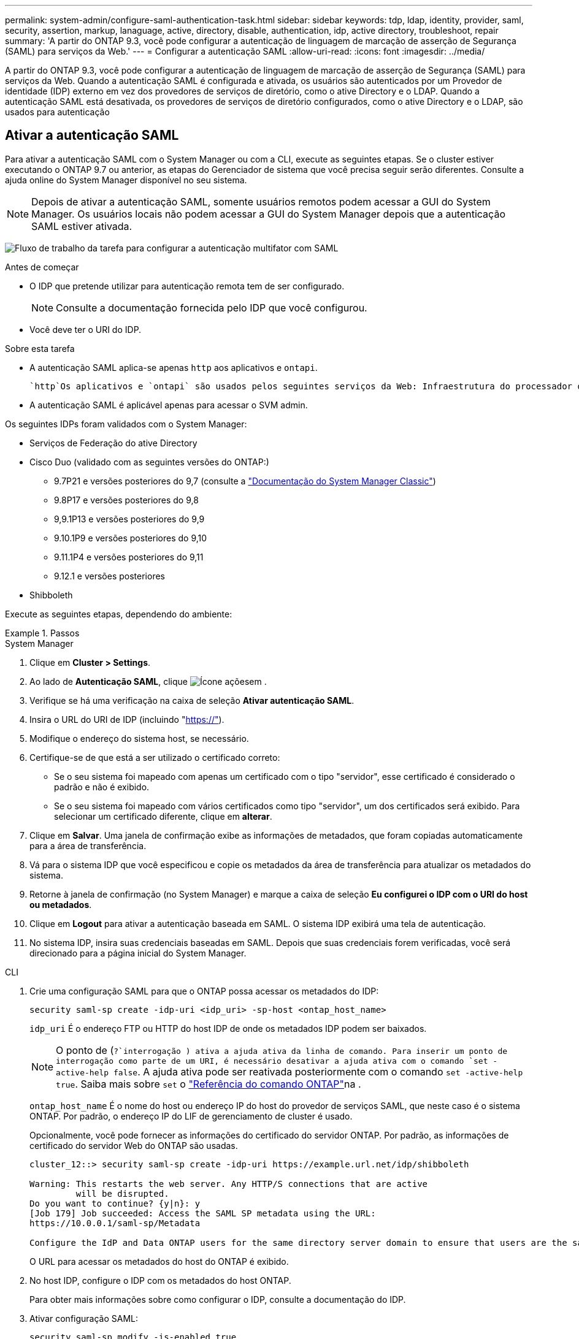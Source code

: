 ---
permalink: system-admin/configure-saml-authentication-task.html 
sidebar: sidebar 
keywords: tdp, ldap, identity, provider, saml, security, assertion, markup, lanaguage, active, directory, disable, authentication, idp, active directory, troubleshoot, repair 
summary: 'A partir do ONTAP 9.3, você pode configurar a autenticação de linguagem de marcação de asserção de Segurança (SAML) para serviços da Web.' 
---
= Configurar a autenticação SAML
:allow-uri-read: 
:icons: font
:imagesdir: ../media/


[role="lead"]
A partir do ONTAP 9.3, você pode configurar a autenticação de linguagem de marcação de asserção de Segurança (SAML) para serviços da Web. Quando a autenticação SAML é configurada e ativada, os usuários são autenticados por um Provedor de identidade (IDP) externo em vez dos provedores de serviços de diretório, como o ative Directory e o LDAP. Quando a autenticação SAML está desativada, os provedores de serviços de diretório configurados, como o ative Directory e o LDAP, são usados para autenticação



== Ativar a autenticação SAML

Para ativar a autenticação SAML com o System Manager ou com a CLI, execute as seguintes etapas. Se o cluster estiver executando o ONTAP 9.7 ou anterior, as etapas do Gerenciador de sistema que você precisa seguir serão diferentes. Consulte a ajuda online do System Manager disponível no seu sistema.


NOTE: Depois de ativar a autenticação SAML, somente usuários remotos podem acessar a GUI do System Manager. Os usuários locais não podem acessar a GUI do System Manager depois que a autenticação SAML estiver ativada.

image:workflow_security_mfa_setup.gif["Fluxo de trabalho da tarefa para configurar a autenticação multifator com SAML"]

.Antes de começar
* O IDP que pretende utilizar para autenticação remota tem de ser configurado.
+
[NOTE]
====
Consulte a documentação fornecida pelo IDP que você configurou.

====
* Você deve ter o URI do IDP.


.Sobre esta tarefa
* A autenticação SAML aplica-se apenas `http` aos aplicativos e `ontapi`.
+
 `http`Os aplicativos e `ontapi` são usados pelos seguintes serviços da Web: Infraestrutura do processador de serviço, APIs do ONTAP ou Gerenciador de sistema.

* A autenticação SAML é aplicável apenas para acessar o SVM admin.


Os seguintes IDPs foram validados com o System Manager:

* Serviços de Federação do ative Directory
* Cisco Duo (validado com as seguintes versões do ONTAP:)
+
** 9.7P21 e versões posteriores do 9,7 (consulte a https://docs.netapp.com/us-en/ontap-system-manager-classic/online-help-96-97/task_setting_up_saml_authentication.html["Documentação do System Manager Classic"^])
** 9.8P17 e versões posteriores do 9,8
** 9,9.1P13 e versões posteriores do 9,9
** 9.10.1P9 e versões posteriores do 9,10
** 9.11.1P4 e versões posteriores do 9,11
** 9.12.1 e versões posteriores


* Shibboleth


Execute as seguintes etapas, dependendo do ambiente:

.Passos
[role="tabbed-block"]
====
.System Manager
--
. Clique em *Cluster > Settings*.
. Ao lado de *Autenticação SAML*, clique image:icon_gear.gif["Ícone ações"]em .
. Verifique se há uma verificação na caixa de seleção *Ativar autenticação SAML*.
. Insira o URL do URI de IDP (incluindo "https://"[]).
. Modifique o endereço do sistema host, se necessário.
. Certifique-se de que está a ser utilizado o certificado correto:
+
** Se o seu sistema foi mapeado com apenas um certificado com o tipo "servidor", esse certificado é considerado o padrão e não é exibido.
** Se o seu sistema foi mapeado com vários certificados como tipo "servidor", um dos certificados será exibido. Para selecionar um certificado diferente, clique em *alterar*.


. Clique em *Salvar*. Uma janela de confirmação exibe as informações de metadados, que foram copiadas automaticamente para a área de transferência.
. Vá para o sistema IDP que você especificou e copie os metadados da área de transferência para atualizar os metadados do sistema.
. Retorne à janela de confirmação (no System Manager) e marque a caixa de seleção *Eu configurei o IDP com o URI do host ou metadados*.
. Clique em *Logout* para ativar a autenticação baseada em SAML. O sistema IDP exibirá uma tela de autenticação.
. No sistema IDP, insira suas credenciais baseadas em SAML. Depois que suas credenciais forem verificadas, você será direcionado para a página inicial do System Manager.


--
.CLI
--
. Crie uma configuração SAML para que o ONTAP possa acessar os metadados do IDP:
+
`security saml-sp create -idp-uri <idp_uri> -sp-host <ontap_host_name>`

+
`idp_uri` É o endereço FTP ou HTTP do host IDP de onde os metadados IDP podem ser baixados.

+

NOTE: O ponto de (`?`interrogação ) ativa a ajuda ativa da linha de comando. Para inserir um ponto de interrogação como parte de um URI, é necessário desativar a ajuda ativa com o comando `set -active-help false`. A ajuda ativa pode ser reativada posteriormente com o comando `set -active-help true`. Saiba mais sobre `set` o link:https://docs.netapp.com/us-en/ontap-cli/set.html["Referência do comando ONTAP"^]na .

+
`ontap_host_name` É o nome do host ou endereço IP do host do provedor de serviços SAML, que neste caso é o sistema ONTAP. Por padrão, o endereço IP do LIF de gerenciamento de cluster é usado.

+
Opcionalmente, você pode fornecer as informações do certificado do servidor ONTAP. Por padrão, as informações de certificado do servidor Web do ONTAP são usadas.

+
[listing]
----
cluster_12::> security saml-sp create -idp-uri https://example.url.net/idp/shibboleth

Warning: This restarts the web server. Any HTTP/S connections that are active
         will be disrupted.
Do you want to continue? {y|n}: y
[Job 179] Job succeeded: Access the SAML SP metadata using the URL:
https://10.0.0.1/saml-sp/Metadata

Configure the IdP and Data ONTAP users for the same directory server domain to ensure that users are the same for different authentication methods. See the "security login show" command for the Data ONTAP user configuration.
----
+
O URL para acessar os metadados do host do ONTAP é exibido.

. No host IDP, configure o IDP com os metadados do host ONTAP.
+
Para obter mais informações sobre como configurar o IDP, consulte a documentação do IDP.

. Ativar configuração SAML:
+
`security saml-sp modify -is-enabled true`

+
Qualquer usuário existente que acesse o `http` aplicativo ou `ontapi` é configurado automaticamente para autenticação SAML.

. Se você quiser criar usuários para o `http` aplicativo ou `ontapi` depois que o SAML for configurado, especifique SAML como o método de autenticação para os novos usuários.
+
.. Crie um método de login para novos usuários com autenticação SAML:
+

NOTE: O `user_name` valor é sensível a maiúsculas e minúsculas. Inclua apenas o nome de usuário e não inclua nenhuma parte do domínio.

+
`security login create -user-or-group-name <user_name> -application [http | ontapi] -authentication-method saml -vserver <svm_name>`

+
Exemplo:

+
[listing]
----
cluster_12::> security login create -user-or-group-name admin1 -application http -authentication-method saml -vserver  cluster_12
----
.. Verifique se a entrada do usuário foi criada:
+
`security login show`

+
Exemplo:

+
[listing, subs="+quotes"]
----
cluster_12::> security login show

Vserver: cluster_12
                                                                 Second
User/Group                 Authentication                 Acct   Authentication
Name           Application Method        Role Name        Locked Method
-------------- ----------- ------------- ---------------- ------ --------------
admin          console     password      admin            no     none
admin          http        password      admin            no     none
admin          http        saml          admin            -      none
admin          ontapi      password      admin            no     none
admin          ontapi      saml          admin            -      none
admin          service-processor
                           password      admin            no     none
admin          ssh         password      admin            no     none
admin1         http        password      backup           no     none
**admin1         http        saml          backup           -      none**
----




--
====


== Desativar a autenticação SAML

Você pode desativar a autenticação SAML quando quiser parar de autenticar usuários da Web usando um provedor de identidade externo (IDP). Quando a autenticação SAML está desativada, os provedores de serviços de diretório configurados, como o ative Directory e o LDAP, são usados para autenticação.

Execute as seguintes etapas, dependendo do ambiente:

.Passos
[role="tabbed-block"]
====
.System Manager
--
. Clique em *Cluster > Settings*.
. Em *Autenticação SAML*, clique no botão de alternância *Enabled*.
. _Opcional_: Você também pode clicar image:icon_gear.gif["Ícone ações"] ao lado de *Autenticação SAML* e, em seguida, desmarcar a caixa de seleção *Ativar autenticação SAML*.


--
.CLI
--
. Desativar autenticação SAML:
+
`security saml-sp modify -is-enabled false`

. Se você não quiser mais usar a autenticação SAML ou se quiser modificar o IDP, exclua a configuração SAML:
+
`security saml-sp delete`



--
====


== Solucionar problemas com a configuração SAML

Se a configuração da autenticação SAML (Security Assertion Markup Language) falhar, você poderá reparar manualmente cada nó em que a configuração SAML falhou e recuperar da falha. Durante o processo de reparo, o servidor da Web é reiniciado e todas as conexões HTTP ou HTTPS ativas são interrompidas.

.Sobre esta tarefa
Quando você configura a autenticação SAML, o ONTAP aplica a configuração SAML por nó. Quando você ativa a autenticação SAML, o ONTAP tenta reparar automaticamente cada nó se houver problemas de configuração. Se houver problemas com a configuração SAML em qualquer nó, você poderá desabilitar a autenticação SAML e rehabilitar a autenticação SAML. Pode haver situações em que a configuração SAML não se aplica em um ou mais nós, mesmo após a reativação da autenticação SAML. Você pode identificar o nó no qual a configuração SAML falhou e, em seguida, reparar manualmente esse nó.

.Passos
. Inicie sessão no nível de privilégio avançado:
+
`set -privilege advanced`

. Identificar o nó no qual a configuração SAML falhou:
+
`security saml-sp status show -instance`

+
Exemplo:

+
[listing]
----
cluster_12::*> security saml-sp status show -instance

                         Node: node1
                Update Status: config-success
               Database Epoch: 9
   Database Transaction Count: 997
                   Error Text:
SAML Service Provider Enabled: false
        ID of SAML Config Job: 179

                         Node: node2
                Update Status: config-failed
               Database Epoch: 9
   Database Transaction Count: 997
                   Error Text: SAML job failed, Reason: Internal error. Failed to receive the SAML IDP Metadata file.
SAML Service Provider Enabled: false
        ID of SAML Config Job: 180
2 entries were displayed.
----
. Repare a configuração SAML no nó com falha:
+
`security saml-sp repair -node <node_name>`

+
Exemplo:

+
[listing]
----
cluster_12::*> security saml-sp repair -node node2

Warning: This restarts the web server. Any HTTP/S connections that are active
         will be disrupted.
Do you want to continue? {y|n}: y
[Job 181] Job is running.
[Job 181] Job success.
----
+
O servidor web é reiniciado e quaisquer conexões HTTP ou HTTPS ativas são interrompidas.

. Verifique se o SAML está configurado com êxito em todos os nós:
+
`security saml-sp status show -instance`

+
Exemplo:

+
[listing, subs="+quotes"]
----
cluster_12::*> security saml-sp status show -instance

                         Node: node1
                Update Status: **config-success**
               Database Epoch: 9
   Database Transaction Count: 997
                   Error Text:
SAML Service Provider Enabled: false
        ID of SAML Config Job: 179

                         Node: node2
                Update Status: **config-success**
               Database Epoch: 9
   Database Transaction Count: 997
                   Error Text:
SAML Service Provider Enabled: false
        ID of SAML Config Job: 180
2 entries were displayed.
----


.Informações relacionadas
* link:https://docs.netapp.com/us-en/ontap-cli/["Referência do comando ONTAP"^]

